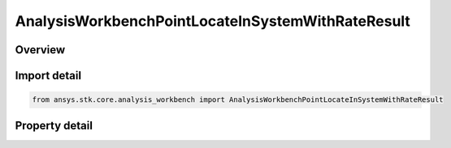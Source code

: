 AnalysisWorkbenchPointLocateInSystemWithRateResult
==================================================

.. py:class:: ansys.stk.core.analysis_workbench.AnalysisWorkbenchPointLocateInSystemWithRateResult

   Bases: :py:class:`~ansys.stk.core.analysis_workbench.IAnalysisWorkbenchMethodCallResult`

   Contains the results returned with IVectorGeometryToolPoint.LocateInSystemWithRate method.

.. py:currentmodule:: AnalysisWorkbenchPointLocateInSystemWithRateResult

Overview
--------

.. tab-set::

    .. tab-item:: Properties

        .. list-table::
            :header-rows: 0
            :widths: auto

            * - :py:attr:`~ansys.stk.core.analysis_workbench.AnalysisWorkbenchPointLocateInSystemWithRateResult.is_valid`
              - True indicates the method call was successful.
            * - :py:attr:`~ansys.stk.core.analysis_workbench.AnalysisWorkbenchPointLocateInSystemWithRateResult.position`
              - The point position in the specified coordinate system.
            * - :py:attr:`~ansys.stk.core.analysis_workbench.AnalysisWorkbenchPointLocateInSystemWithRateResult.velocity`
              - The point velocity in the specified coordinate system.



Import detail
-------------

.. code-block:: python

    from ansys.stk.core.analysis_workbench import AnalysisWorkbenchPointLocateInSystemWithRateResult


Property detail
---------------

.. py:property:: is_valid
    :canonical: ansys.stk.core.analysis_workbench.AnalysisWorkbenchPointLocateInSystemWithRateResult.is_valid
    :type: bool

    True indicates the method call was successful.

.. py:property:: position
    :canonical: ansys.stk.core.analysis_workbench.AnalysisWorkbenchPointLocateInSystemWithRateResult.position
    :type: ICartesian3Vector

    The point position in the specified coordinate system.

.. py:property:: velocity
    :canonical: ansys.stk.core.analysis_workbench.AnalysisWorkbenchPointLocateInSystemWithRateResult.velocity
    :type: ICartesian3Vector

    The point velocity in the specified coordinate system.


